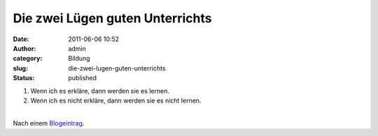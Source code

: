 Die zwei Lügen guten Unterrichts
################################
:date: 2011-06-06 10:52
:author: admin
:category: Bildung
:slug: die-zwei-lugen-guten-unterrichts
:status: published

#. Wenn ich es erkläre, dann werden sie es lernen.
#. Wenn ich es nicht erkläre, dann werden sie es nicht lernen.

| 
| Nach einem `Blogeintrag <http://blog.mrmeyer.com/?p=10652>`__.
